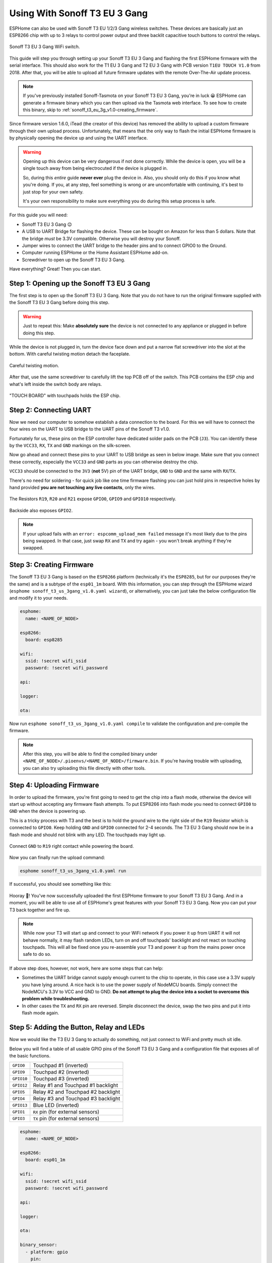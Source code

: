 Using With Sonoff T3 EU 3 Gang
=====================================

.. seo::
    :description: Instructions for putting Sonoff T3 EU 3C devices into flash mode and installing ESPHome on them.
    :image: sonoff_t3_eu_3g_v1.0.jpg

ESPHome can also be used with Sonoff T3 EU 1/2/3 Gang wireless switches. These devices are
basically just an ESP8266 chip with up to 3 relays to control power output and three backlit capacitive touch buttons to control the relays.

.. figure:: images/sonoff_t3_eu_3g_v1.0.jpg
    :align: center
    :width: 75.0%

    Sonoff T3 EU 3 Gang WiFi switch.

This guide will step you through setting up your Sonoff T3 EU 3 Gang and flashing the first ESPHome firmware
with the serial interface. This should also work for the T1 EU 3 Gang and T2 EU 3 Gang with PCB version ``T1EU TOUCH V1.0`` from 2018.
After that, you will be able to upload all future firmware updates with the remote
Over-The-Air update process.

.. note::

    If you've previously installed Sonoff-Tasmota on your Sonoff T3 EU 3 Gang, you're in luck 😀
    ESPHome can generate a firmware binary which you can then upload via the
    Tasmota web interface. To see how to create this binary, skip to :ref:`sonoff_t3_eu_3g_v1.0-creating_firmware`.

Since firmware version 1.6.0, iTead (the creator of this device) has removed the ability to upload
a custom firmware through their own upload process. Unfortunately, that means that the only way to
flash the initial ESPHome firmware is by physically opening the device up and using the UART
interface.

.. warning::

    Opening up this device can be very dangerous if not done correctly. While the device is open,
    you will be a single touch away from being electrocuted if the device is plugged in.

    So, during this *entire* guide **never ever** plug the device in. Also, you should only do this
    if you know what you're doing. If you, at any step, feel something is wrong or are uncomfortable
    with continuing, it's best to just stop for your own safety.

    It's your own responsibility to make sure everything you do during this setup process is safe.

For this guide you will need:

- Sonoff T3 EU 3 Gang 😉
- A USB to UART Bridge for flashing the device. These can be bought on Amazon for less than 5 dollars.
  Note that the bridge *must* be 3.3V compatible. Otherwise you will destroy your Sonoff.
- Jumper wires to connect the UART bridge to the header pins and to connect GPIO0 to the Ground.
- Computer running ESPHome or the Home Assistant ESPHome add-on.
- Screwdriver to open up the Sonoff T3 EU 3 Gang.

Have everything? Great! Then you can start.


Step 1: Opening up the Sonoff T3 EU 3 Gang
------------------------------------------

The first step is to open up the Sonoff T3 EU 3 Gang. Note that you do not have to run the original firmware
supplied with the Sonoff T3 EU 3 Gang before doing this step.

.. warning::

    Just to repeat this: Make **absolutely sure** the device is not connected to any appliance or
    plugged in before doing this step.

While the device is not plugged in, turn the device face down and put a narrow flat screwdriver into the slot at the bottom.
With careful twisting motion detach the faceplate.

.. figure:: images/sonoff_t3_eu_3g_back_v1.0.jpg
    :align: center
    :width: 60.0%

    Careful twisting motion.

After that, use the same screwdriver to carefully lift the top PCB off of the switch.
This PCB contains the ESP chip and what's left inside the switch body are relays.

.. figure:: images/sonoff_t3_eu_3g_plate_off_v1.0.jpg
    :align: center
    :width: 60.0%

    "TOUCH BOARD" with touchpads holds the ESP chip.

Step 2: Connecting UART
-----------------------

Now we need our computer to somehow establish a data connection to the board. For this we will
have to connect the four wires on the UART to USB bridge to the UART pins of the Sonoff T3 v1.0.

Fortunately for us, these pins on the ESP controller have dedicated solder pads on the PCB (``J3``). You can identify
these by the ``VCC33``, ``RX``, ``TX`` and ``GND`` markings on the silk-screen.

Now go ahead and connect these pins to your UART to USB bridge as seen in below image. Make sure
that you connect these correctly, especially the ``VCC33`` and ``GND`` parts as you can otherwise
destroy the chip.

``VCC33`` should be connected to the ``3V3`` (**not** 5V) pin of the UART bridge, ``GND`` to ``GND``
and the same with ``RX``/``TX``.

There's no need for soldering - for quick job like one time firmware flashing you can just hold pins in respective holes by hand
provided **you are not touching any live contacts**, only the wires.

.. figure:: images/sonoff_t3_eu_3g_touchpads_v1.0.jpg
    :align: center
    :width: 75.0%

    The Resistors ``R19``, ``R20`` and ``R21`` expose ``GPIO0``, ``GPIO9`` and ``GPIO10`` respectively.

.. figure:: images/sonoff_t3_eu_3g_backplate_v1.0.jpg
    :align: center
    :width: 75.0%

    Backside also exposes ``GPIO2``.

.. note::

    If your upload fails with an ``error: espcomm_upload_mem failed`` message it's most likely due
    to the pins being swapped. In that case, just swap ``RX`` and ``TX`` and try again - you won't break
    anything if they're swapped.

.. _sonoff_t3_eu_3g_v1.0-creating_firmware:

Step 3: Creating Firmware
-------------------------

The Sonoff T3 EU 3 Gang is based on the ``ESP8266`` platform (technically it's the ``ESP8285``, but for our purposes
they're the same) and is a subtype of the ``esp01_1m`` board.
With this information, you can step through the ESPHome wizard (``esphome sonoff_t3_us_3gang_v1.0.yaml wizard``),
or alternatively, you can just take the below configuration file and modify it to your needs.

.. code-block:: yaml

    esphome:
      name: <NAME_OF_NODE>

    esp8266:
      board: esp8285

    wifi:
      ssid: !secret wifi_ssid
      password: !secret wifi_password

    api:

    logger:

    ota:

Now run ``esphome sonoff_t3_us_3gang_v1.0.yaml compile`` to validate the configuration and
pre-compile the firmware.

.. note::

    After this step, you will be able to find the compiled binary under
    ``<NAME_OF_NODE>/.pioenvs/<NAME_OF_NODE>/firmware.bin``. If you're having trouble with
    uploading, you can also try uploading this file directly with other tools.

Step 4: Uploading Firmware
--------------------------

In order to upload the firmware, you're first going to need to get the chip into a flash mode, otherwise
the device will start up without accepting any firmware flash attempts.
To put ESP8266 into flash mode you need to connect ``GPIO0`` to ``GND`` when the device is powering up.

This is a tricky process with T3 and the best is to hold the ground wire to the right side of the ``R19`` Resistor which is connected to ``GPIO0``.
Keep holding ``GND`` and ``GPIO0`` connected for 2-4 seconds. The T3 EU 3 Gang should now be in a flash mode and should not blink with any LED.
The touchpads may light up.

.. figure:: images/sonoff_t3_eu_3g_uart_v1.0.jpg
    :align: center
    :width: 75.0%

    Connect ``GND`` to ``R19`` right contact while powering the board.

Now you can finally run the upload command:

.. code-block:: bash

    esphome sonoff_t3_us_3gang_v1.0.yaml run

If successful, you should see something like this:

.. figure:: images/sonoff_4ch_upload.png
    :align: center

Hooray 🎉! You've now successfully uploaded the first ESPHome firmware to your Sonoff T3 EU 3 Gang. And in a moment,
you will be able to use all of ESPHome's great features with your Sonoff T3 EU 3 Gang. Now you can put your T3 back together and fire up.

.. note::

    While now your T3 will start up and connect to your WiFi network if you power it up from UART it will not behave normally,
    it may flash random LEDs, turn on and off touchpads' backlight and not react on touching touchpads. This will all be fixed once you re-assemble your T3
    and power it up from the mains power once safe to do so.

If above step does, however, not work, here are some steps that can help:

-  Sometimes the UART bridge cannot supply enough current to the chip to operate, in this
   case use a 3.3V supply you have lying around. A nice hack is to use the power supply of
   NodeMCU boards. Simply connect the NodeMCU's 3.3V to VCC and GND to GND. **Do not attempt
   to plug the device into a socket to overcome this problem while troubleshooting.**
-  In other cases the ``TX`` and ``RX`` pin are reversed. Simple disconnect the device, swap
   the two pins and put it into flash mode again.

Step 5: Adding the Button, Relay and LEDs
-----------------------------------------

Now we would like the T3 EU 3 Gang to actually do something, not just connect to WiFi and pretty much sit idle.

Below you will find a table of all usable GPIO pins of the Sonoff T3 EU 3 Gang and a configuration file that exposes all
of the basic functions.

======================================== =========================================
``GPIO0``                                Touchpad #1 (inverted)
---------------------------------------- -----------------------------------------
``GPIO9``                                Touchpad #2 (inverted)
---------------------------------------- -----------------------------------------
``GPIO10``                               Touchpad #3 (inverted)
---------------------------------------- -----------------------------------------
``GPIO12``                               Relay #1 and Touchpad #1 backlight
---------------------------------------- -----------------------------------------
``GPIO5``                                Relay #2 and Touchpad #2 backlight
---------------------------------------- -----------------------------------------
``GPIO4``                                Relay #3 and Touchpad #3 backlight
---------------------------------------- -----------------------------------------
``GPIO13``                               Blue LED (inverted)
---------------------------------------- -----------------------------------------
``GPIO1``                                ``RX`` pin (for external sensors)
---------------------------------------- -----------------------------------------
``GPIO3``                                ``TX`` pin (for external sensors)
======================================== =========================================

.. code-block:: yaml

    esphome:
      name: <NAME_OF_NODE>

    esp8266:
      board: esp01_1m

    wifi:
      ssid: !secret wifi_ssid
      password: !secret wifi_password

    api:

    logger:

    ota:

    binary_sensor:
      - platform: gpio
        pin:
          number: GPIO0
          mode:
            input: true
            pullup: true
          inverted: true
        name: "Sonoff T3 EU 3 Gang Touchpad 1"
      - platform: gpio
        pin:
          number: GPIO9
          mode:
            input: true
            pullup: true
          inverted: true
        name: "Sonoff T3 EU 3 Gang Touchpad 2"
      - platform: gpio
        pin:
          number: GPIO10
          mode:
            input: true
            pullup: true
          inverted: true
        name: "Sonoff T3 EU 3 Gang Touchpad 3"
      - platform: status
        name: "Sonoff T3 EU 3 Gang Status"

    switch:
      - platform: gpio
        name: "Sonoff T3 EU 3 Gang Relay 1"
        pin: GPIO12
      - platform: gpio
        name: "Sonoff T3 EU 3 Gang Relay 2"
        pin: GPIO5
      - platform: gpio
        name: "Sonoff T3 EU 3 Gang Relay 3"
        pin: GPIO4

    output:
      # Register the blue LED as a dimmable output ....
      - platform: esp8266_pwm
        id: blue_led
        pin: GPIO13
        inverted: true

    light:
      # ... and then make a light out of it.
      - platform: monochromatic
        name: "Sonoff T3 EU 3 Gang Blue LED"
        output: blue_led


Above example also showcases an important concept of ESPHome: IDs and linking. In order
to make all components in ESPHome as "plug and play" as possible, you can use IDs to define
them in one area, and simply pass that ID later on. For example, above you can see a PWM (dimmer)
output being created with the ID ``blue_led`` for the blue LED. Later on it is then transformed
into a :doc:`monochromatic light </components/light/monochromatic>`.
If you additionally want the buttons to control the relays, look at `the complete Sonoff T3 EU 3 Gang
with automation example <https://github.com/esphome/esphomedocs/blob/current/devices/sonoff_t3_eu_3gang_v1.0.yaml>`__.

Step 6: Finishing Up
--------------------

If you're sure everything is done with the T3 EU 3 Gang and have double checked there's nothing that could cause a short
in the case, you can put the T3 back together.

Now triple- or even quadruple-check the UART bridge is not connected to the T3 EU 3 Gang, then comes the time when you can
connect it.

Happy hacking!

See Also
--------

- :doc:`sonoff`
- :doc:`sonoff_4ch`
- :doc:`sonoff_s20`
- :ghedit:`Edit`
